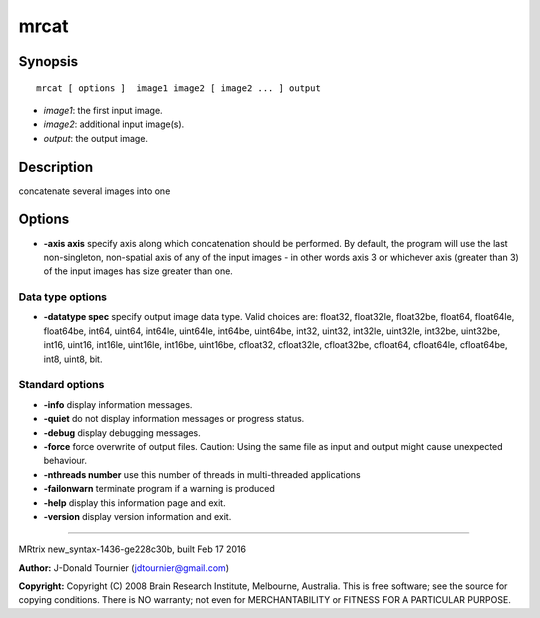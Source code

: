mrcat
===========

Synopsis
--------

::

    mrcat [ options ]  image1 image2 [ image2 ... ] output

-  *image1*: the first input image.
-  *image2*: additional input image(s).
-  *output*: the output image.

Description
-----------

concatenate several images into one

Options
-------

-  **-axis axis** specify axis along which concatenation should be
   performed. By default, the program will use the last non-singleton,
   non-spatial axis of any of the input images - in other words axis 3
   or whichever axis (greater than 3) of the input images has size
   greater than one.

Data type options
^^^^^^^^^^^^^^^^^

-  **-datatype spec** specify output image data type. Valid choices
   are: float32, float32le, float32be, float64, float64le, float64be,
   int64, uint64, int64le, uint64le, int64be, uint64be, int32, uint32,
   int32le, uint32le, int32be, uint32be, int16, uint16, int16le,
   uint16le, int16be, uint16be, cfloat32, cfloat32le, cfloat32be,
   cfloat64, cfloat64le, cfloat64be, int8, uint8, bit.

Standard options
^^^^^^^^^^^^^^^^

-  **-info** display information messages.

-  **-quiet** do not display information messages or progress status.

-  **-debug** display debugging messages.

-  **-force** force overwrite of output files. Caution: Using the same
   file as input and output might cause unexpected behaviour.

-  **-nthreads number** use this number of threads in multi-threaded
   applications

-  **-failonwarn** terminate program if a warning is produced

-  **-help** display this information page and exit.

-  **-version** display version information and exit.

--------------

MRtrix new_syntax-1436-ge228c30b, built Feb 17 2016

**Author:** J-Donald Tournier (jdtournier@gmail.com)

**Copyright:** Copyright (C) 2008 Brain Research Institute, Melbourne,
Australia. This is free software; see the source for copying conditions.
There is NO warranty; not even for MERCHANTABILITY or FITNESS FOR A
PARTICULAR PURPOSE.
